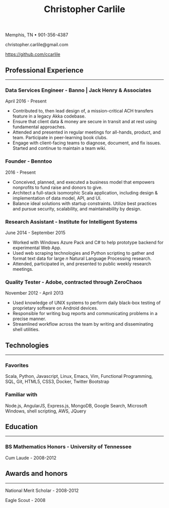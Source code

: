 #+TITLE: Christopher Carlile
#+OPTIONS: toc:nil
#+OPTIONS: html-postamble:nil
#+OPTIONS: num:nil
#+HTML_HEAD: <link rel="stylesheet" type="text/css" href="resume.css" />

#+begin_info
Memphis, TN • 901-356-4387

christopher.carlile@gmail.com

https://github.com/ccarlile
#+end_info


** Professional Experience
-----
*** Data Services Engineer - Banno | Jack Henry & Associates
    April 2016 - Present
   - Contributed to, then lead design of, a mission-critical ACH transfers feature in a legacy Akka codebase.
   - Ensure that client data & money are secure in transit and at rest using fundamental approaches.
   - Attended and presented in regular meetings for all-hands, product, and team. Participate in peer-learning book clubs.
   - Engage with client-facing teams to diagnose, document, and fix issues. Started and continue to maintain a team wiki.
     
*** Founder - Benntoo
    2016 - Present
   - Conceived, planned, and executed a business model that empowers nonprofits to fund raise and donors to give.
   - Architect a full-stack isomorphic Scala application, including design & implementation of data model, API, and UI.
   - Balance ideal solutions with startup constraints. Utilize best practices and pursue security, scalability, and maintainability by design.

*** Research Assistant - Institute for Intelligent Systems
    June 2014 - September 2015
   - Worked with Windows Azure Pack and C# to help prototype backend for experimental Web App.
   - Used web scraping technologies and Python scripting to gather and format text data for large $n$ Natural Language Processing research.
   - Attended, participated in, and presented to public weekly research meetings.
     
*** Quality Tester - Adobe, contracted through ZeroChaos
    November 2012 - April 2013
   - Used knowledge of UNIX systems to perform daily black-box testing of proprietary software on Android devices.
   - Responsible for writing bug reports and communicating problems in a precise manner.
   - Streamlined workflow across the team by writing and disseminating shell utilities.

** Technologies
-----
*** Favorites
Scala, Python, Javascript, Linux, Emacs, Vim, Functional Programming, SQL, Git, HTML5, CSS3, Docker, Twitter Bootstrap
*** Familiar with
Node.js, AngularJS, Express.js, MongoDB, Google Search, Microsoft Windows, shell scripting, AWS, JQuery

** Education
-----
*** BS Mathematics Honors - University of Tennessee
Cum Laude - 2008-2012

** Awards and honors
-----
National Merit Scholar - 2008-2012

Eagle Scout - 2008
    
* Commentary                                                       :noexport:
Do an `org-babel-tangle` then an `org-html-export-to-html` and you're off to the races.

#+END_SRC

#+BEGIN_SRC css :tangle resume.css :noexport
html {
  font-size: 78%;
}

body {
  font-family: Source Sans, Helvetica, Sans-Serif;
}

p {
  margin: .5em .5em 0 .5em;
}

h2 {
  margin-bottom: .2em;
}

h3 {
  margin-top: 1em;
  margin-bottom: .1em;
}

body {
  background-color: "black";
}

.info {
  text-align: center;
}

hr {
  border-color: #a3bbe0;
}

a {
  text-decoration: none;
  color: black;
}

.info .org-ul {
  list-style: none;
}


#+END_SRC
